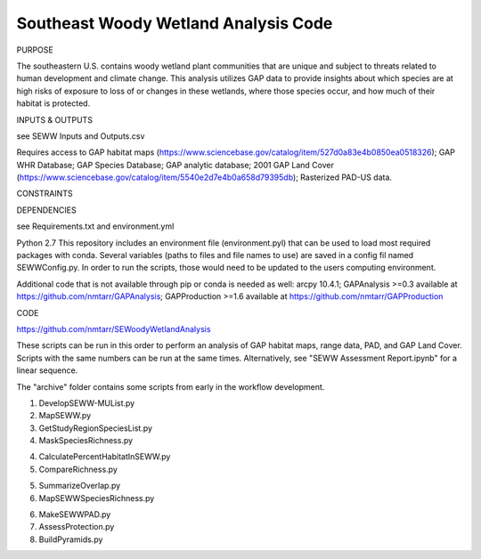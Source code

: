 =================================
Southeast Woody Wetland Analysis Code
=================================

PURPOSE

The southeastern U.S. contains woody wetland plant communities that are unique and subject to threats related to human development and climate change.  This analysis utilizes GAP data to provide insights about which species are at high risks of exposure to loss of or changes in these wetlands, where those species occur, and how much of their habitat is protected.

INPUTS & OUTPUTS

see SEWW Inputs and Outputs.csv

Requires access to 
GAP habitat maps (https://www.sciencebase.gov/catalog/item/527d0a83e4b0850ea0518326);
GAP WHR Database;
GAP Species Database;
GAP analytic database;
2001 GAP Land Cover (https://www.sciencebase.gov/catalog/item/5540e2d7e4b0a658d79395db);
Rasterized PAD-US data.

CONSTRAINTS


DEPENDENCIES

see Requirements.txt and environment.yml

Python 2.7
This repository includes an environment file (environment.pyl) that can be used to load most required packages with conda.  Several variables (paths to files and file names to use) are saved in a config fil named SEWWConfig.py.  In order to run the scripts, those would need to be updated to the users computing environment.

Additional code that is not available through pip or conda is needed as well:
arcpy 10.4.1;
GAPAnalysis >=0.3 available at https://github.com/nmtarr/GAPAnalysis; 
GAPProduction >=1.6 available at https://github.com/nmtarr/GAPProduction


CODE

https://github.com/nmtarr/SEWoodyWetlandAnalysis

These scripts can be run in this order to perform an analysis of GAP habitat maps, range data, PAD, and GAP Land Cover.  Scripts with the same numbers can be run at the same times.  Alternatively, see "SEWW Assessment Report.ipynb" for a linear sequence.

The "archive" folder contains some scripts from early in the workflow development.

1. DevelopSEWW-MUList.py

2. MapSEWW.py

3. GetStudyRegionSpeciesList.py

4. MaskSpeciesRichness.py

4. CalculatePercentHabitatInSEWW.py

5. CompareRichness.py

5. SummarizeOverlap.py

6. MapSEWWSpeciesRichness.py

6. MakeSEWWPAD.py

7. AssessProtection.py

8. BuildPyramids.py
